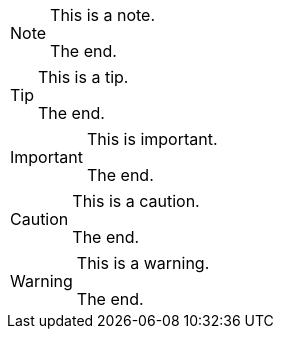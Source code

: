[NOTE#the_note.role_1.role_2]
====
This is a note.

The end.
====

[TIP#the_tip.role_1.role_2]
====
This is a tip.

The end.
====

[IMPORTANT#the_important.role_1.role_2]
====
This is important.

The end.
====

[CAUTION#the_caution.role_1.role_2]
====
This is a caution.

The end.
====

[WARNING#the_warning.role_1.role_2]
====
This is a warning.

The end.
====
